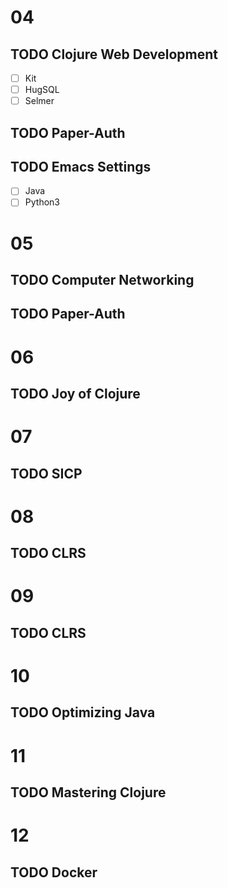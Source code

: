 * 04
** TODO Clojure Web Development
- [ ] Kit
- [ ] HugSQL
- [ ] Selmer
** TODO Paper-Auth
** TODO Emacs Settings
- [ ] Java
- [ ] Python3
* 05
** TODO Computer Networking
** TODO Paper-Auth
* 06
** TODO Joy of Clojure
* 07
** TODO SICP
* 08
** TODO CLRS
* 09
** TODO CLRS
* 10
** TODO Optimizing Java
* 11
** TODO Mastering Clojure
* 12
** TODO Docker
